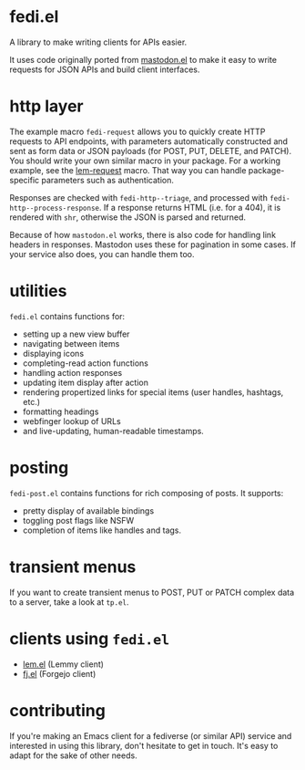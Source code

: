 * fedi.el

A library to make writing clients for APIs easier.

It uses code originally ported from [[https://codeberg.org/martianh/mastodon.el][mastodon.el]] to make it easy to write requests for
JSON APIs and build client interfaces.

* http layer

The example macro =fedi-request= allows you to quickly create HTTP requests to
API endpoints, with parameters automatically constructed and sent as form data
or JSON payloads (for POST, PUT, DELETE, and PATCH). You should write
your own similar macro in your package. For a working example, see the
[[https://codeberg.org/martianh/lem.el/src/commit/25def6d187caa2bfac238469de81dbaecef757ec/lisp/lem-request.el#L36][lem-request]] macro. That way you can handle package-specific parameters such as
authentication.

Responses are checked with =fedi-http--triage=, and processed with
=fedi-http--process-response=. If a response returns HTML (i.e. for a 404), it
is rendered with =shr=, otherwise the JSON is parsed and returned.

Because of how =mastodon.el= works, there is also code for handling link headers
in responses. Mastodon uses these for pagination in some cases. If your
service also does, you can handle them too.

* utilities

=fedi.el= contains functions for:

- setting up a new view buffer
- navigating between items
- displaying icons
- completing-read action functions
- handling action responses
- updating item display after action
- rendering propertized links for special items (user handles, hashtags, etc.)
- formatting headings
- webfinger lookup of URLs
- and live-updating, human-readable timestamps.

* posting

=fedi-post.el= contains functions for rich composing of posts. It supports:

- pretty display of available bindings
- toggling post flags like NSFW
- completion of items like handles and tags.

* transient menus

If you want to create transient menus to POST, PUT or PATCH complex data to a server, take a look at =tp.el=.

* clients using =fedi.el=

- [[https://codeberg.org/martianh/lem.el][lem.el]] (Lemmy client)
- [[https://codeberg.org/martianh/fj.el][fj.el]] (Forgejo client)

* contributing

If you're making an Emacs client for a fediverse (or similar API) service and interested
in using this library, don't hesitate to get in touch. It's easy to adapt for the sake of other needs.
